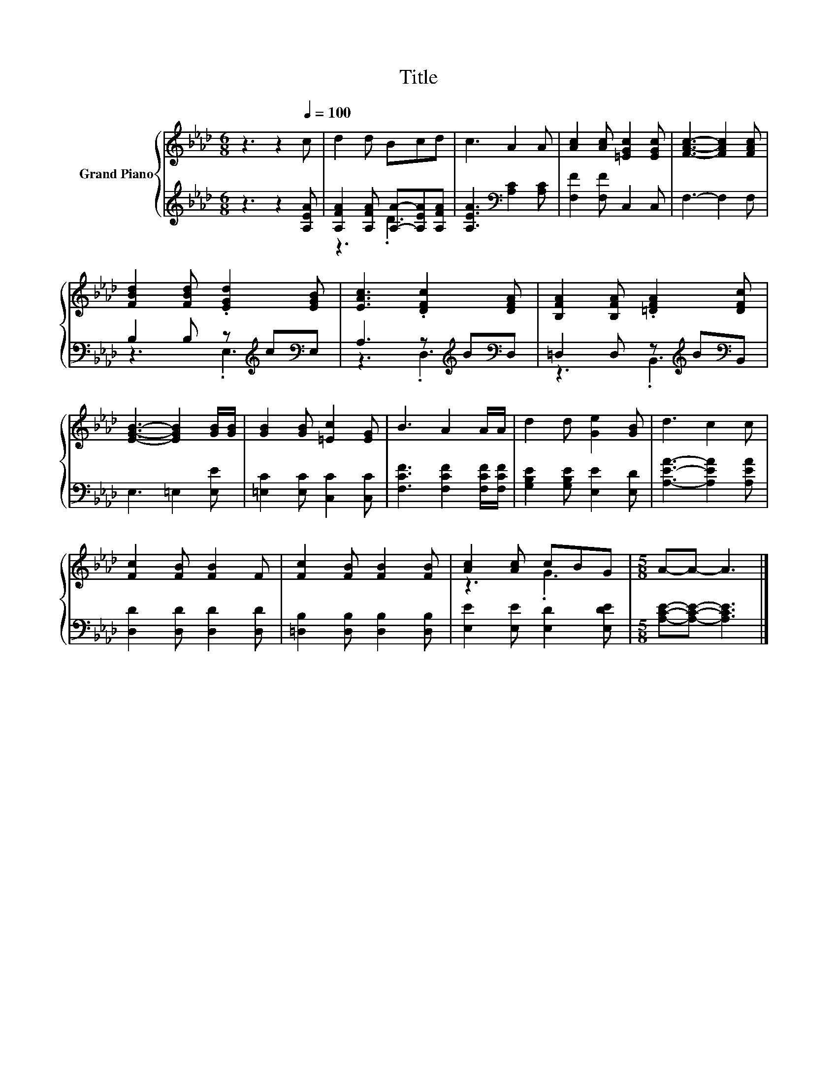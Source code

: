 X:1
T:Title
%%score { ( 1 4 ) | ( 2 3 ) }
L:1/8
M:6/8
K:Ab
V:1 treble nm="Grand Piano"
V:4 treble 
V:2 treble 
V:3 treble 
V:1
 z3 z2[Q:1/4=100] c | d2 d Bcd | c3 A2 A | [Ac]2 [Ac] [=EGc]2 [EGc] | [FAc]3- [FAc]2 [FAc] | %5
 [FBd]2 [FBd] .[EGd]2 [EGB] | [EAc]3 .[DFc]2 [DFA] | [B,FA]2 [B,FA] .[=DFA]2 [DFc] | %8
 [EGB]3- [EGB]2 [GB]/[GB]/ | [GB]2 [GB] [=Ec]2 [EG] | B3 A2 A/A/ | d2 d [Ge]2 [GB] | d3 c2 c | %13
 [Fc]2 [FB] [FB]2 F | [Fc]2 [FB] [FB]2 [FB] | [Ac]2 [Ac] cBG |[M:5/8] A-A- A3 |] %17
V:2
 z3 z2 [A,EA] | [A,FA]2 [A,FA] [A,A]-[A,EA][A,FA] | [A,EA]3[K:bass] [A,C]2 [A,C] | %3
 [F,F]2 [F,F] C,2 C, | F,3- F,2 F, | B,2 B, z[K:treble] c[K:bass]E, | A,3 z[K:treble] B[K:bass]D, | %7
 =D,2 D, z[K:treble] B[K:bass]B,, | E,3 =E,2 [E,E] | [=E,C]2 [E,C] [C,C]2 [C,C] | %10
 [F,CF]3 [F,CF]2 [F,CF]/[F,CF]/ | [G,B,E]2 [G,B,E] [E,E]2 [E,D] | [A,EA]3- [A,EA]2 [A,EA] | %13
 [D,D]2 [D,D] [D,D]2 [D,D] | [=D,B,]2 [D,B,] [D,B,]2 [D,B,] | [E,E]2 [E,E] [E,D]2 [E,DE] | %16
[M:5/8] [A,CE]-[A,CE]- [A,CE]3 |] %17
V:3
 x6 | z3 .D3 | x3[K:bass] x3 | x6 | x6 | z3 .E,3[K:treble][K:bass] | z3 .D,3[K:treble][K:bass] | %7
 z3 .B,,3[K:treble][K:bass] | x6 | x6 | x6 | x6 | x6 | x6 | x6 | x6 |[M:5/8] x5 |] %17
V:4
 x6 | x6 | x6 | x6 | x6 | x6 | x6 | x6 | x6 | x6 | x6 | x6 | x6 | x6 | x6 | z3 .G3 |[M:5/8] x5 |] %17

